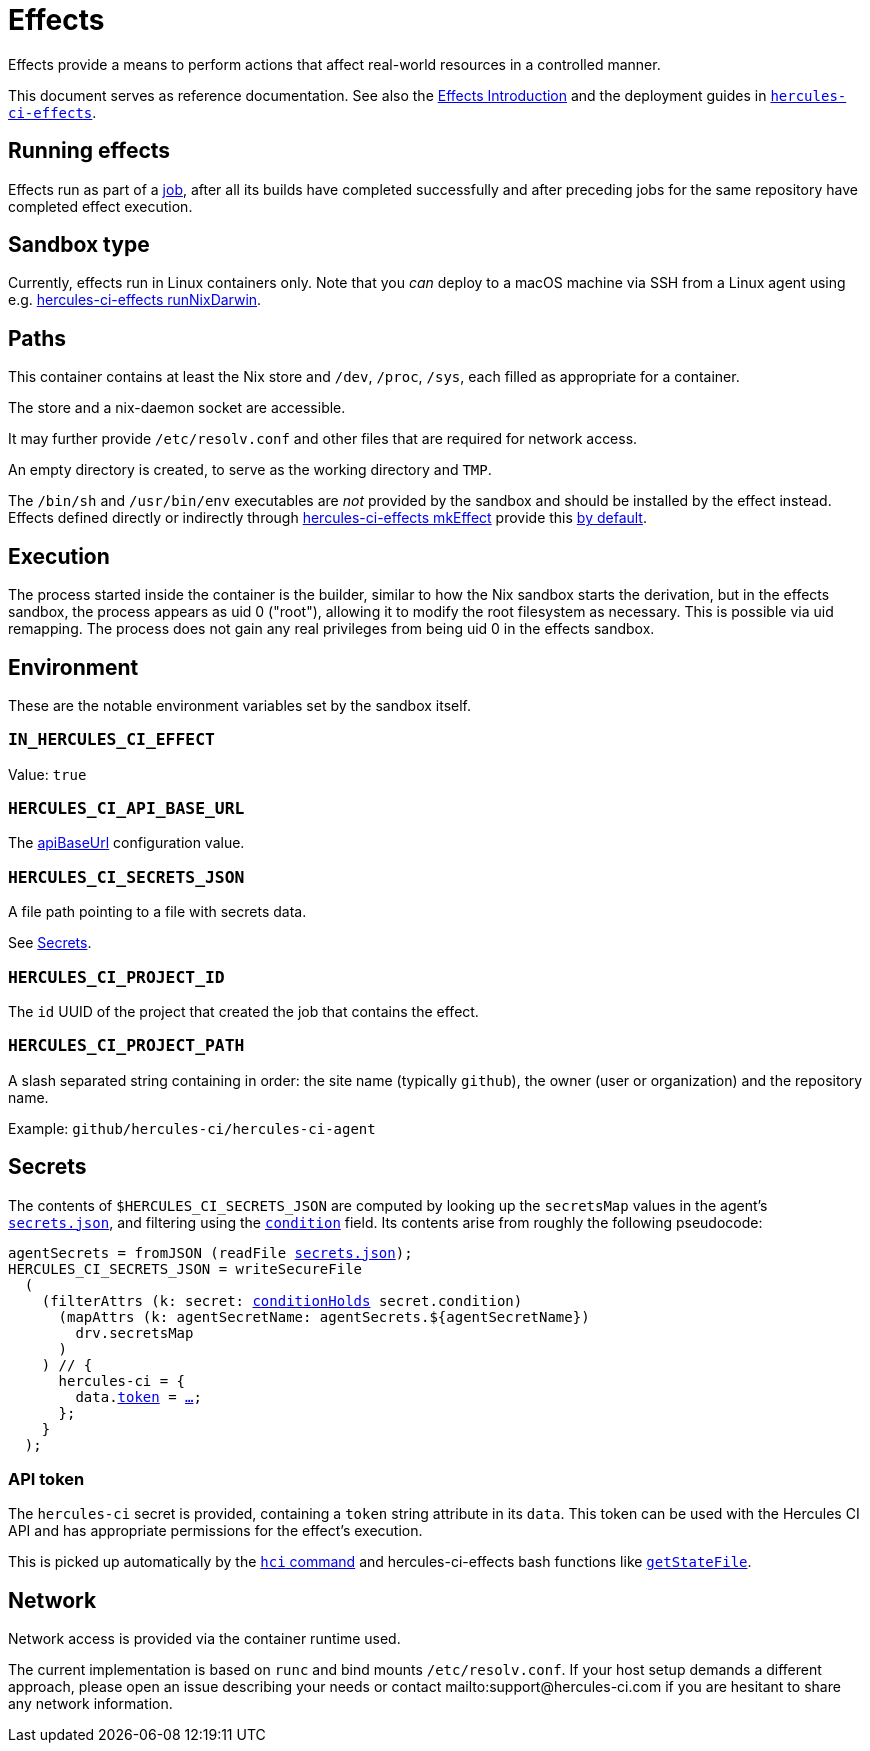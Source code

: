 = Effects

Effects provide a means to perform actions that affect real-world resources in a controlled manner.

This document serves as reference documentation.
See also the xref:hercules-ci:ROOT:effects/index.adoc[Effects Introduction] and the deployment guides in xref:hercules-ci-effects:ROOT:index.adoc[`hercules-ci-effects`].

== Running effects

Effects run as part of a xref:hercules-ci:ROOT:glossary.adoc#job[job], after all its builds have completed successfully and after preceding jobs for the same repository have completed effect execution.

== Sandbox type

Currently, effects run in Linux containers only. Note that you _can_ deploy to a macOS machine via SSH from a Linux agent using e.g. xref:hercules-ci-effects:ROOT:reference/nix-functions/runNixDarwin.adoc[hercules-ci-effects runNixDarwin].

[[paths]]
== Paths

This container contains at least the Nix store and `/dev`, `/proc`, `/sys`, each filled as appropriate for a container.

The store and a nix-daemon socket are accessible.

It may further provide `/etc/resolv.conf` and other files that are required for network access.

An empty directory is created, to serve as the working directory and `TMP`.

The `/bin/sh` and `/usr/bin/env` executables are _not_ provided by the sandbox and should be installed by the effect instead. Effects defined directly or indirectly through xref:hercules-ci-effects:ROOT:reference/nix-functions/mkEffect.adoc[hercules-ci-effects mkEffect] provide this xref:hercules-ci-effects:ROOT:reference/nix-functions/mkEffect.adoc#param-initScript[by default].

[[execution]]
== Execution

The process started inside the container is the builder, similar to how the Nix sandbox starts the derivation, but in the effects sandbox, the process appears as uid 0 ("root"), allowing it to modify the root filesystem as necessary. This is possible via uid remapping. The process does not gain any real privileges from being uid 0 in the effects sandbox.

[[environment]]
== Environment

These are the notable environment variables set by the sandbox itself.

[[IN_HERCULES_CI_EFFECT]]
=== `IN_HERCULES_CI_EFFECT`

Value: `true`

[[HERCULES_CI_API_BASE_URL]]
=== `HERCULES_CI_API_BASE_URL`

The xref:agent-config.adoc#apiBaseUrl[apiBaseUrl] configuration value.

[[HERCULES_CI_SECRETS_JSON]]
=== `HERCULES_CI_SECRETS_JSON`

A file path pointing to a file with secrets data.

See <<Secrets>>.

[[HERCULES_CI_PROJECT_ID]]
=== `HERCULES_CI_PROJECT_ID`

The `id` UUID of the project that created the job that contains the effect.

[[HERCULES_CI_PROJECT_PATH]]
=== `HERCULES_CI_PROJECT_PATH`

A slash separated string containing in order: the site name (typically `github`), the owner (user or organization) and the repository name.

Example: `github/hercules-ci/hercules-ci-agent`

== Secrets

The contents of `$HERCULES_CI_SECRETS_JSON` are computed by looking up the `secretsMap` values in the agent's xref:secrets-json.adoc[`secrets.json`], and filtering using the xref:secrets-json.adoc#condition[`condition`] field. Its contents arise from roughly the following pseudocode:

[source,nix,subs="+macros"]
----
agentSecrets = fromJSON (readFile xref:secrets-json.adoc[secrets.json]);
HERCULES_CI_SECRETS_JSON = writeSecureFile
  (
    (filterAttrs (k: secret: xref:secrets-json.adoc#condition[conditionHolds] secret.condition)
      (mapAttrs (k: agentSecretName: agentSecrets.${agentSecretName})
        drv.secretsMap
      )
    ) // {
      hercules-ci = {
        data.<<api-token,token>> = <<api-token,…>>;
      };
    }
  );
----

[[api-token]]
=== API token

The `hercules-ci` secret is provided, containing a `token` string attribute in its `data`.
This token can be used with the Hercules CI API and has appropriate permissions for the effect's execution.

This is picked up automatically by the xref:hercules-ci-agent:hci:index.adoc[`hci` command] and hercules-ci-effects bash functions like xref:hercules-ci-effects:ROOT:reference/bash-functions/getStateFile.adoc[`getStateFile`].

[[network]]
== Network

Network access is provided via the container runtime used.

The current implementation is based on `runc` and bind mounts `/etc/resolv.conf`. If your host setup demands a different approach, please open an issue describing your needs or contact mailto:support@hercules-ci.com if you are hesitant to share any network information.
